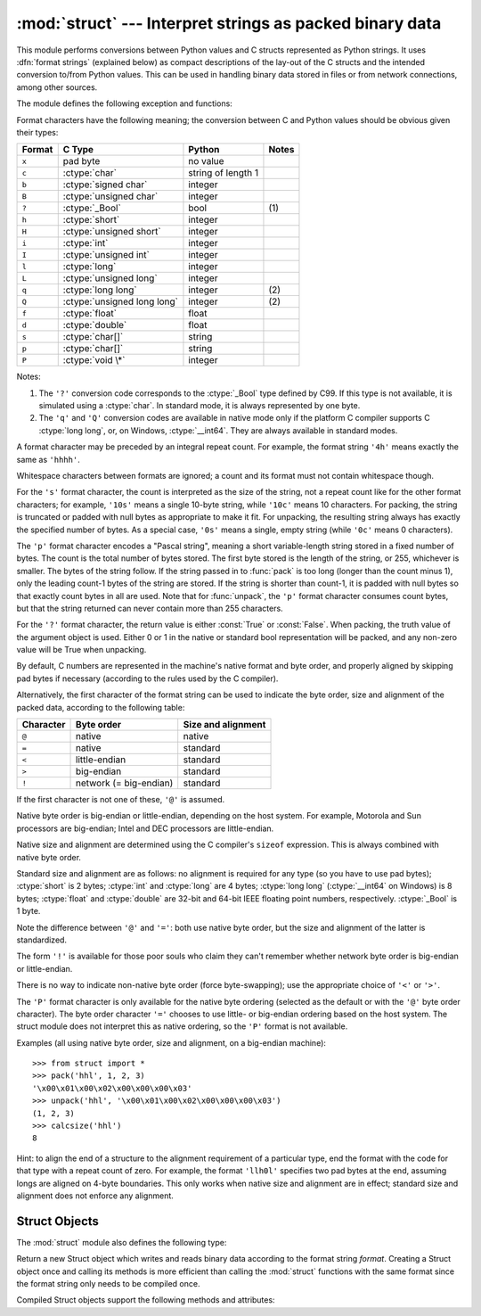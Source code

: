 
:mod:`struct` --- Interpret strings as packed binary data
=========================================================

.. module:: struct
   :synopsis: Interpret strings as packed binary data.

.. index::
   pair: C; structures
   triple: packing; binary; data

This module performs conversions between Python values and C structs represented
as Python strings.  It uses :dfn:`format strings` (explained below) as compact
descriptions of the lay-out of the C structs and the intended conversion to/from
Python values.  This can be used in handling binary data stored in files or from
network connections, among other sources.

The module defines the following exception and functions:


.. exception:: error

   Exception raised on various occasions; argument is a string describing what is
   wrong.


.. function:: pack(fmt, v1, v2, ...)

   Return a string containing the values ``v1, v2, ...`` packed according to the
   given format.  The arguments must match the values required by the format
   exactly.


.. function:: pack_into(fmt, buffer, offset, v1, v2, ...)

   Pack the values ``v1, v2, ...`` according to the given format, write the packed
   bytes into the writable *buffer* starting at *offset*. Note that the offset is
   a required argument.


.. function:: unpack(fmt, string)

   Unpack the string (presumably packed by ``pack(fmt, ...)``) according to the
   given format.  The result is a tuple even if it contains exactly one item.  The
   string must contain exactly the amount of data required by the format
   (``len(string)`` must equal ``calcsize(fmt)``).


.. function:: unpack_from(fmt, buffer[,offset=0])

   Unpack the *buffer* according to tthe given format. The result is a tuple even
   if it contains exactly one item. The *buffer* must contain at least the amount
   of data required by the format (``len(buffer[offset:])`` must be at least
   ``calcsize(fmt)``).


.. function:: calcsize(fmt)

   Return the size of the struct (and hence of the string) corresponding to the
   given format.

Format characters have the following meaning; the conversion between C and
Python values should be obvious given their types:

+--------+-------------------------+--------------------+-------+
| Format | C Type                  | Python             | Notes |
+========+=========================+====================+=======+
| ``x``  | pad byte                | no value           |       |
+--------+-------------------------+--------------------+-------+
| ``c``  | :ctype:`char`           | string of length 1 |       |
+--------+-------------------------+--------------------+-------+
| ``b``  | :ctype:`signed char`    | integer            |       |
+--------+-------------------------+--------------------+-------+
| ``B``  | :ctype:`unsigned char`  | integer            |       |
+--------+-------------------------+--------------------+-------+
| ``?``  | :ctype:`_Bool`          | bool               | \(1)  |
+--------+-------------------------+--------------------+-------+
| ``h``  | :ctype:`short`          | integer            |       |
+--------+-------------------------+--------------------+-------+
| ``H``  | :ctype:`unsigned short` | integer            |       |
+--------+-------------------------+--------------------+-------+
| ``i``  | :ctype:`int`            | integer            |       |
+--------+-------------------------+--------------------+-------+
| ``I``  | :ctype:`unsigned int`   | integer            |       |
+--------+-------------------------+--------------------+-------+
| ``l``  | :ctype:`long`           | integer            |       |
+--------+-------------------------+--------------------+-------+
| ``L``  | :ctype:`unsigned long`  | integer            |       |
+--------+-------------------------+--------------------+-------+
| ``q``  | :ctype:`long long`      | integer            | \(2)  |
+--------+-------------------------+--------------------+-------+
| ``Q``  | :ctype:`unsigned long   | integer            | \(2)  |
|        | long`                   |                    |       |
+--------+-------------------------+--------------------+-------+
| ``f``  | :ctype:`float`          | float              |       |
+--------+-------------------------+--------------------+-------+
| ``d``  | :ctype:`double`         | float              |       |
+--------+-------------------------+--------------------+-------+
| ``s``  | :ctype:`char[]`         | string             |       |
+--------+-------------------------+--------------------+-------+
| ``p``  | :ctype:`char[]`         | string             |       |
+--------+-------------------------+--------------------+-------+
| ``P``  | :ctype:`void \*`        | integer            |       |
+--------+-------------------------+--------------------+-------+

Notes:

(1)
   The ``'?'`` conversion code corresponds to the :ctype:`_Bool` type defined by
   C99. If this type is not available, it is simulated using a :ctype:`char`. In
   standard mode, it is always represented by one byte.

(2)
   The ``'q'`` and ``'Q'`` conversion codes are available in native mode only if
   the platform C compiler supports C :ctype:`long long`, or, on Windows,
   :ctype:`__int64`.  They are always available in standard modes.

A format character may be preceded by an integral repeat count.  For example,
the format string ``'4h'`` means exactly the same as ``'hhhh'``.

Whitespace characters between formats are ignored; a count and its format must
not contain whitespace though.

For the ``'s'`` format character, the count is interpreted as the size of the
string, not a repeat count like for the other format characters; for example,
``'10s'`` means a single 10-byte string, while ``'10c'`` means 10 characters.
For packing, the string is truncated or padded with null bytes as appropriate to
make it fit. For unpacking, the resulting string always has exactly the
specified number of bytes.  As a special case, ``'0s'`` means a single, empty
string (while ``'0c'`` means 0 characters).

The ``'p'`` format character encodes a "Pascal string", meaning a short
variable-length string stored in a fixed number of bytes. The count is the total
number of bytes stored.  The first byte stored is the length of the string, or
255, whichever is smaller.  The bytes of the string follow.  If the string
passed in to :func:`pack` is too long (longer than the count minus 1), only the
leading count-1 bytes of the string are stored.  If the string is shorter than
count-1, it is padded with null bytes so that exactly count bytes in all are
used.  Note that for :func:`unpack`, the ``'p'`` format character consumes count
bytes, but that the string returned can never contain more than 255 characters.



For the ``'?'`` format character, the return value is either :const:`True` or
:const:`False`. When packing, the truth value of the argument object is used.
Either 0 or 1 in the native or standard bool representation will be packed, and
any non-zero value will be True when unpacking.

By default, C numbers are represented in the machine's native format and byte
order, and properly aligned by skipping pad bytes if necessary (according to the
rules used by the C compiler).

Alternatively, the first character of the format string can be used to indicate
the byte order, size and alignment of the packed data, according to the
following table:

+-----------+------------------------+--------------------+
| Character | Byte order             | Size and alignment |
+===========+========================+====================+
| ``@``     | native                 | native             |
+-----------+------------------------+--------------------+
| ``=``     | native                 | standard           |
+-----------+------------------------+--------------------+
| ``<``     | little-endian          | standard           |
+-----------+------------------------+--------------------+
| ``>``     | big-endian             | standard           |
+-----------+------------------------+--------------------+
| ``!``     | network (= big-endian) | standard           |
+-----------+------------------------+--------------------+

If the first character is not one of these, ``'@'`` is assumed.

Native byte order is big-endian or little-endian, depending on the host system.
For example, Motorola and Sun processors are big-endian; Intel and DEC
processors are little-endian.

Native size and alignment are determined using the C compiler's
``sizeof`` expression.  This is always combined with native byte order.

Standard size and alignment are as follows: no alignment is required for any
type (so you have to use pad bytes); :ctype:`short` is 2 bytes; :ctype:`int` and
:ctype:`long` are 4 bytes; :ctype:`long long` (:ctype:`__int64` on Windows) is 8
bytes; :ctype:`float` and :ctype:`double` are 32-bit and 64-bit IEEE floating
point numbers, respectively. :ctype:`_Bool` is 1 byte.

Note the difference between ``'@'`` and ``'='``: both use native byte order, but
the size and alignment of the latter is standardized.

The form ``'!'`` is available for those poor souls who claim they can't remember
whether network byte order is big-endian or little-endian.

There is no way to indicate non-native byte order (force byte-swapping); use the
appropriate choice of ``'<'`` or ``'>'``.

The ``'P'`` format character is only available for the native byte ordering
(selected as the default or with the ``'@'`` byte order character). The byte
order character ``'='`` chooses to use little- or big-endian ordering based on
the host system. The struct module does not interpret this as native ordering,
so the ``'P'`` format is not available.

Examples (all using native byte order, size and alignment, on a big-endian
machine)::

   >>> from struct import *
   >>> pack('hhl', 1, 2, 3)
   '\x00\x01\x00\x02\x00\x00\x00\x03'
   >>> unpack('hhl', '\x00\x01\x00\x02\x00\x00\x00\x03')
   (1, 2, 3)
   >>> calcsize('hhl')
   8

Hint: to align the end of a structure to the alignment requirement of a
particular type, end the format with the code for that type with a repeat count
of zero.  For example, the format ``'llh0l'`` specifies two pad bytes at the
end, assuming longs are aligned on 4-byte boundaries.  This only works when
native size and alignment are in effect; standard size and alignment does not
enforce any alignment.


.. seealso::

   Module :mod:`array`
      Packed binary storage of homogeneous data.

   Module :mod:`xdrlib`
      Packing and unpacking of XDR data.


.. _struct-objects:

Struct Objects
--------------

The :mod:`struct` module also defines the following type:


.. class:: Struct(format)

   Return a new Struct object which writes and reads binary data according to the
   format string *format*.  Creating a Struct object once and calling its methods
   is more efficient than calling the :mod:`struct` functions with the same format
   since the format string only needs to be compiled once.


Compiled Struct objects support the following methods and attributes:

.. method:: Struct.pack(v1, v2, ...)

   Identical to the :func:`pack` function, using the compiled format.
   (``len(result)`` will equal :attr:`self.size`.)


.. method:: Struct.pack_into(buffer, offset, v1, v2, ...)

   Identical to the :func:`pack_into` function, using the compiled format.


.. method:: Struct.unpack(string)

   Identical to the :func:`unpack` function, using the compiled format.
   (``len(string)`` must equal :attr:`self.size`).


.. method:: Struct.unpack_from(buffer[, offset=0])

   Identical to the :func:`unpack_from` function, using the compiled format.
   (``len(buffer[offset:])`` must be at least :attr:`self.size`).


.. attribute:: Struct.format

   The format string used to construct this Struct object.

.. attribute:: Struct.size

   The calculated size of the struct (and hence of the string) corresponding
   to :attr:`format`.

